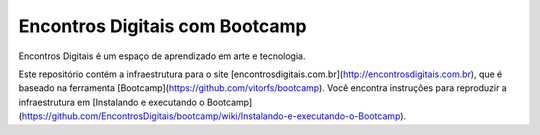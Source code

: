 Encontros Digitais com Bootcamp
========

Encontros Digitais é um espaço de aprendizado em arte e tecnologia.

Este repositório contém a infraestrutura para o site [encontrosdigitais.com.br](http://encontrosdigitais.com.br), que é baseado na ferramenta [Bootcamp](https://github.com/vitorfs/bootcamp). Você encontra instruções para reproduzir a infraestrutura em [Instalando e executando o Bootcamp](https://github.com/EncontrosDigitais/bootcamp/wiki/Instalando-e-executando-o-Bootcamp).

